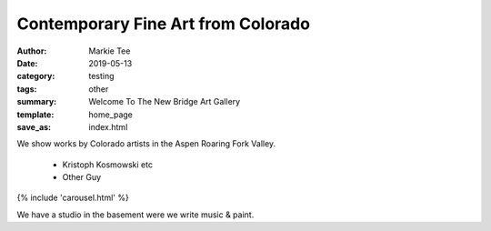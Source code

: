 Contemporary Fine Art from Colorado
###################################

:author: Markie Tee
:date: 2019-05-13
:category: testing
:tags: other
:summary: Welcome To The New Bridge Art Gallery
:template: home_page
:save_as: index.html

We show works by Colorado artists in the Aspen Roaring Fork Valley.

 * Kristoph Kosmowski etc
 * Other Guy

{% include 'carousel.html' %}


We have a studio in the basement were we write music & paint.
